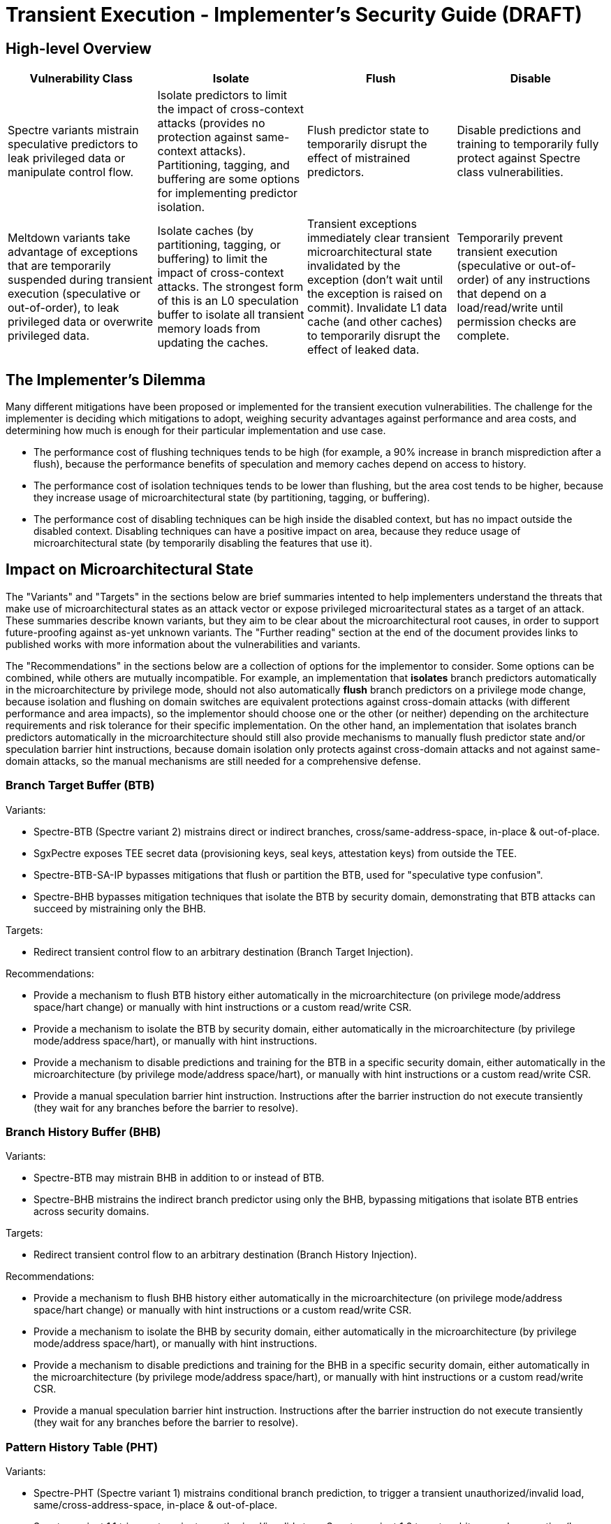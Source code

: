 = Transient Execution - Implementer's Security Guide (DRAFT)

== High-level Overview

[%header,cols="1,1,1,1"]
|===
| Vulnerability Class
| Isolate
| Flush
| Disable

| Spectre variants mistrain speculative predictors to leak privileged data or manipulate control flow.
| Isolate predictors to limit the impact of cross-context attacks (provides no protection against same-context attacks). Partitioning, tagging, and buffering are some options for implementing predictor isolation. 
| Flush predictor state to temporarily disrupt the effect of mistrained predictors. 
| Disable predictions and training to temporarily fully protect against Spectre class vulnerabilities.

| Meltdown variants take advantage of exceptions that are temporarily suspended during transient execution (speculative or out-of-order), to leak privileged data or overwrite privileged data.
| Isolate caches (by partitioning, tagging, or buffering) to limit the impact of cross-context attacks. The strongest form of this is an L0 speculation buffer to isolate all transient memory loads from updating the caches.
| Transient exceptions immediately clear transient microarchitectural state invalidated by the exception (don't wait until the exception is raised on commit). Invalidate L1 data cache (and other caches) to temporarily disrupt the effect of leaked data.
| Temporarily prevent transient execution (speculative or out-of-order) of any instructions that depend on a load/read/write until permission checks are complete.
|===

== The Implementer's Dilemma

Many different mitigations have been proposed or implemented for the transient execution vulnerabilities. The challenge for the implementer is deciding which mitigations to adopt, weighing security advantages against performance and area costs, and determining how much is enough for their particular implementation and use case.

* The performance cost of flushing techniques tends to be high (for example, a 90% increase in branch misprediction after a flush), because the performance benefits of speculation and memory caches depend on access to history.
* The performance cost of isolation techniques tends to be lower than flushing, but the area cost tends to be higher, because they increase usage of microarchitectural state (by partitioning, tagging, or buffering).
* The performance cost of disabling techniques can be high inside the disabled context, but has no impact outside the disabled context. Disabling techniques can have a positive impact on area, because they reduce usage of microarchitectural state (by temporarily disabling the features that use it).


== Impact on Microarchitectural State

The "Variants" and "Targets" in the sections below are brief summaries intented to help implementers understand the threats that make use of microarchitectural states as an attack vector or expose privileged microaritectural states as a target of an attack. These summaries describe known variants, but they aim to be clear about the microarchitectural root causes, in order to support future-proofing against as-yet unknown variants. The "Further reading" section at the end of the document provides links to published works with more information about the vulnerabilities and variants.

The "Recommendations" in the sections below are a collection of options for the implementor to consider. Some options can be combined, while others are mutually incompatible. For example, an implementation that *isolates* branch predictors automatically in the microarchitecture by privilege mode, should not also automatically *flush* branch predictors on a privilege mode change, because isolation and flushing on domain switches are equivalent protections against cross-domain attacks (with different performance and area impacts), so the implementor should choose one or the other (or neither) depending on the architecture requirements and risk tolerance for their specific implementation. On the other hand, an implementation that isolates branch predictors automatically in the microarchitecture should still also provide mechanisms to manually flush predictor state and/or speculation barrier hint instructions, because domain isolation only protects against cross-domain attacks and not against same-domain attacks, so the manual mechanisms are still needed for a comprehensive defense.

=== Branch Target Buffer (BTB)

.Variants:
* Spectre-BTB (Spectre variant 2) mistrains direct or indirect branches, cross/same-address-space, in-place & out-of-place.
* SgxPectre exposes TEE secret data (provisioning keys, seal keys, attestation keys) from outside the TEE.
* Spectre-BTB-SA-IP bypasses mitigations that flush or partition the BTB, used for "speculative type confusion".
* Spectre-BHB bypasses mitigation techniques that isolate the BTB by security domain, demonstrating that BTB attacks can succeed by mistraining only the BHB.

.Targets:
* Redirect transient control flow to an arbitrary destination (Branch Target Injection).

.Recommendations:
* Provide a mechanism to flush BTB history either automatically in the microarchitecture (on privilege mode/address space/hart change) or manually with hint instructions or a custom read/write CSR.
* Provide a mechanism to isolate the BTB by security domain, either automatically in the microarchitecture (by privilege mode/address space/hart), or manually with hint instructions.
* Provide a mechanism to disable predictions and training for the BTB in a specific security domain, either automatically in the microarchitecture (by privilege mode/address space/hart), or manually with hint instructions or a custom read/write CSR.
* Provide a manual speculation barrier hint instruction. Instructions after the barrier instruction do not execute transiently (they wait for any branches before the barrier to resolve).

=== Branch History Buffer (BHB)

.Variants:
* Spectre-BTB may mistrain BHB in addition to or instead of BTB.
* Spectre-BHB mistrains the indirect branch predictor using only the BHB, bypassing mitigations that isolate BTB entries across security domains.

.Targets:
* Redirect transient control flow to an arbitrary destination (Branch History Injection).

.Recommendations:
* Provide a mechanism to flush BHB history either automatically in the microarchitecture (on privilege mode/address space/hart change) or manually with hint instructions or a custom read/write CSR.
* Provide a mechanism to isolate the BHB by security domain, either automatically in the microarchitecture (by privilege mode/address space/hart), or manually with hint instructions.
* Provide a mechanism to disable predictions and training for the BHB in a specific security domain, either automatically in the microarchitecture (by privilege mode/address space/hart), or manually with hint instructions or a custom read/write CSR.
* Provide a manual speculation barrier hint instruction. Instructions after the barrier instruction do not execute transiently (they wait for any branches before the barrier to resolve).

=== Pattern History Table (PHT)

.Variants:
* Spectre-PHT (Spectre variant 1) mistrains conditional branch prediction, to trigger a transient unauthorized/invalid load, same/cross-address-space, in-place & out-of-place.
* Spectre variant 1.1 triggers transient unauthorized/invalid store. Spectre variant 1.2 targets arbitrary code execution (by overwriting a return address or code pointer with unauthorized/invalid store).
* NetSpectre is triggered remotely over the network.
* SGXSpectre mistrains cross-address-space from outside the TEE.

.Targets:
* Trigger a transient unauthorized/invalid load.
* Trigger a transient unauthorized/invalid store.

.Recommendations:
* Provide a mechanism to flush PHT history either automatically in the microarchitecture (on privilege mode/address space change) or manually with hint instructions or a custom read/write CSR.
* Provide a mechanism to isolate the PHT by security domain, either automatically in the microarchitecture (by privilege mode/address space), or manually with hint instructions.
* Provide a mechanism to disable predictions and training for the PHT in a specific security domain, either automatically in the microarchitecture (by privilege mode/address space/hart), or manually with hint instructions or a custom read/write CSR.
* Provide a manual speculation barrier hint instruction. Instructions after the barrier instruction do not execute transiently (they wait for any branches before the barrier to resolve).

=== Return Stack Buffer (RSB)

.Variants:
* Spectre-RSB mistrains the RSB, by transiently executing call instructions (to add invalid entries to the RSB) or explicitly overwriting return addresses, same/cross-address-space, in-place & out-of-place

.Targets:
* Divert return control flow to code gadget.
* Examples: untrusted code escaping a sandbox, or leaking secrets from a TEE.

.Recommendations:
* Provide a mechanism to flush RSB history either automatically in the microarchitecture (on privilege mode/address space change) or manually with hint instructions or a custom read/write CSR.
* Provide a mechanism to isolate the RSB by security domain, either automatically in the microarchitecture (by privilege mode/address space), or manually with hint instructions.
* Provide a mechanism to disable predictions and training for the RSB in a specific security domain, either automatically in the microarchitecture (by privilege mode/address space/hart), or manually with hint instructions or a custom read/write CSR.
* Provide a manual speculation barrier hint instruction. Instructions after the barrier instruction do not execute transiently (they wait for any branches or returns before the barrier to resolve).

=== Memory disambiguator

.Variants:
* Spectre-STL mistrains the memory disambiguator to predict that a load does not depend on prior stores.

.Targets:
* Read stale values from L1 data cache.
* Stale pointer values may also break type safety and memory safety guarantees.

.Recommendations:
* Provide a speculation barrier hint instruction. Loads after the barrier instruction will not speculate past or receive load data from stores before the barrier instruction.
* Provide an L0 speculation cache, that holds values for transient memory loads, so L1 and other caches are not updated until after the load commits.
* Provide a mechanism to isolate the memory disambiguator by security domain, either automatically in the microarchitecture (by privilege mode/address space), or manually with hint instructions or a custom read/write CSR.
* Provide a mechanism to flush the memory disambiguator history manually, either with hint instructions or using a custom read/write CSR.
* Provide a mechanism to disable predictions and training for the memory disambiguator within a specific security domain, either automatically in the microarchitecture (by privilege mode/address space/hart), or manually with hint instructions or a custom read/write CSR.


=== L1 data cache

.Variants:
* Spectre-STL reads stale values from L1.
* Spectre-BTB, Spectre-BHB, Spectre-PHT, and Spectre-RSB use the L1 data cache as a transient storage location as an attack vector for code gadgets to extract transient privileged data.
* Meltdown can extract transient privileged data from L1 data cache.

.Recommendations:
* Avoid transient updates to the L1 data cache entirely, so it only updates after any transient execution has committed. For example, an L0 speculation buffer holds the values of transient memory loads, and only updates the L1 cache after the transient memory load has committed.
* Provide a mechanism to manually invalidate the L1 data cache.

=== L2 cache

.Recommendations:
* Provide a mechanism to manually invalidate the L2 data cache.

=== Uncached memory

.Variants:
* Meltdown (original variant, but not Foreshadow variants) can extract transient privileged data directly from uncached memory.

.Recommendations:
* See the recommendations for "page table protection attributes".
* Memory protection features can also help, if they are enforced transiently. (If memory protection features aren't enforced transiently, they will be vulnerable to a variant of Meltdown, Meltdown-RW, or Meltdown-PK.) 

=== page table protection attributes

.Variants:
* Meltdown (original variant) triggers a transient page fault (violating the "user/supervisor" permission bit) by loading from an unauthorized kernel address. Since the exception is suspended until commit, privileged data is transiently accessed from cache or memory before the exception is raised to clean up the transient state.
* Meltdown-P/L1TF: Foreshadow clears the page table present bit, so page fault exceptions that would normally be silenced in SGX enclaves are raised, enabling a Meltdown attack via the L1 data cache (including fetching arbitrary enclave pages into the L1 cache). Foreshadow-NG is the same, but targets OS and hypervisor isolation, and Foreshadow-VMM allows an untrusted VM to extract the host’s entire L1 data cache.
* Meltdown-RW triggers a transient page fault violating the "read/write" page-table attribute. Transiently overwrites read-only data, bypassing software-based sandboxes.
* Meltdown-PK triggers a transient page fault violating memory-protection keys. Transiently accesses read/write protected memory.

.Targets:
* Read kernel memory from user space (Supervisor-only Bypass).
* Read TEE, VM, or host memory from any domain that shares the same L1 cache (Virtual Translation Bypass).
* Write to read-only memory (Read-only Bypass).
* Read or write protected memory (Protection Key Bypass).

.Recommendations:
* Ensure that transient exceptions immediately clear (or never create) microarchitectural state that could be accessed transiently. Don't wait until the commit stage (doing cleanup only after the exception is raised), because transient instructions can operate on transient microarchitectural state.
* Ensure that instructions dependent on transient memory loads cannot execute until permission checks are complete.

=== Privileged system registers

.Variants:
* Meltdown-GP triggers a transient general protection fault by accessing a privileged system register. Since the exception is suspended until commit, the privileged data is transiently accessed before the exception is raised.

.Targets:
* Unauthorized access to privileged system registers (System Register Bypass).

.Recommendations:
* Ensure that transient exceptions immediately clear (or never create) microarchitectural state that could be accessed transiently. Don't wait until the commit stage (doing cleanup only after the exception is raised), because transient instructions can operate on transient microarchitectural state.
* Ensure that instructions dependent on transient privileged system register reads cannot execute until permission checks are complete.

=== FPU registers

.Variants:
* LazyFP (Meltdown-NM) triggers a transient “device not available” exception for the FPU, by issuing an FPU instruction after a context switch. Since the exception is suspended until commit, FPU register contents from the previous context are transiently accessed before the exception is raised.

.Targets:
* Read FPU registers from a different (unauthorized) context (FPU Register Bypass).

.Recommendations:
* Ensure that transient exceptions immediately clear (or never create) microarchitectural state that could be accessed transiently. Don't wait until the commit stage (doing cleanup only after the exception is raised), because transient instructions can operate on transient microarchitectural state.
* Ensure that instructions dependent on transient FPU register/vector CSR reads cannot execute until permission checks are complete.

=== Array bounds checking

.Variants
* Meltdown-BR triggers a transient "bound range exceeded" exception (on architectures that have such a feature) by accessing an out-of-bounds array index. Since the exception is suspended until commit, out-of-bounds data is transiently accessed before the exception is raised.

.Targets:
* Access out-of-bounds secrets, which may never be architecturally visible (Bounds Check Bypass).

.Recommendations:
* The general rule applies: ensure that transient exceptions immediately clear (or never create) microarchitectural state that could be accessed transiently. Dont wait until the commit stage (doing cleanup only after the exception is raised), because transient instructions can operate on transient microarchitectural state.

== Further reading (grouped by variant)

.Foreshadow:
* "https://www.usenix.org/conference/usenixsecurity18/presentation/bulck[Foreshadow: Extracting the Keys to the Intel SGX Kingdom with Transient Out-of-Order Execution]"

.Foreshadow-NG:
* "https://foreshadowattack.eu/foreshadow-NG.pdf[Foreshadow-NG: Breaking the Virtual Memory Abstraction with Transient Out-of-Order Execution]"

.LazyFP (Meltdown-NM):
* "http://arxiv.org/abs/1806.07480[LazyFP: Leaking FPU Register State using Microarchitectural Side-Channels]"

.Meltdown (original variant):
* "https://www.usenix.org/conference/usenixsecurity18/presentation/lipp[Meltdown: Reading Kernel Memory from User Space]"
* "https://googleprojectzero.blogspot.com/2018/01/reading-privileged-memory-with-side.html[Reading Privileged memory with a side-channel]"

.Meltdown-BR:
* "http://doi.acm.org/10.1145/3214292.3214297[Spectres, Virtual Ghosts, and Hardware Support]" (miscategorizes as a branch predictor attack)
* "http://arxiv.org/abs/1811.05441[A Systematic Evaluation of Transient Execution Attacks and Defenses]"

.Meltdown-PK:
* "http://arxiv.org/abs/1811.05441[A Systematic Evaluation of Transient Execution Attacks and Defenses]"

.Meltdown-RW:
* "http://arxiv.org/abs/1807.03757[Speculative Buffer Overflows: Attacks and Defenses]"

.Spectre-BHB:
* "https://www.vusec.net/projects/bhi-spectre-bhb/[Branch History Injection: On the Effectiveness of Hardware Mitigations Against Cross-Privilege Spectre-v2 Attacks]" (to appear in August 2022 USENIX Security Symposium)

.Spectre-BTB (Spectre variant 2):
* "https://doi.org/10.1145/3399742[Spectre attacks: Exploiting speculative execution]" (or http://arxiv.org/abs/1801.01203[original arXiv.org publication])
* "https://www.intel.com/content/dam/develop/external/us/en/documents/retpoline-a-branch-target-injection-mitigation.pdf[Retpoline: A Branch Target
Injection Mitigation]"
* "https://doi.org/10.1109/HPCA.2019.00058[BRB: Mitigating Branch Predictor Side-Channels]"

.Spectre-PHT (Spectre variant 1):
* "https://doi.org/10.1145/3399742[Spectre attacks: Exploiting speculative execution]" (or http://arxiv.org/abs/1801.01203[original arXiv.org publication])
* "http://arxiv.org/abs/1807.03757[Speculative Buffer Overflows: Attacks and Defenses]"

.Spectre-RSB:
* "http://arxiv.org/abs/1807.10364[ret2spec: Speculative Execution Using Return Stack Buffers]"
* "https://www.usenix.org/conference/woot18/presentation/koruyeh[Spectre Returns! Speculation Attacks using the Return Stack Buffer]"

.Spectre-STL (Spectre variant 4):
* "https://bugs.chromium.org/p/project-zero/issues/detail?id=1528[speculative execution, variant 4: speculative store bypass]"
* "https://developer.amd.com/wp-content/resources/124441_AMD64_SpeculativeStoreBypassDisable_Whitepaper_final.pdf[AMD Speculative Store Bypass Disable]"


